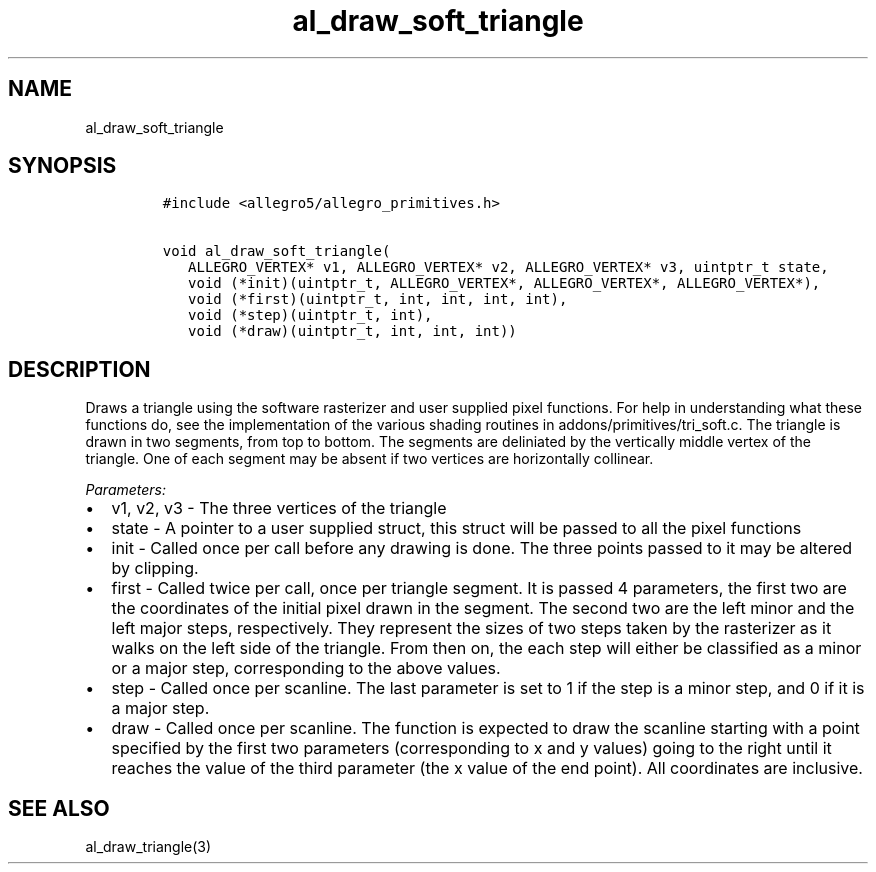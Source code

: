 .TH al_draw_soft_triangle 3 "" "Allegro reference manual"
.SH NAME
.PP
al_draw_soft_triangle
.SH SYNOPSIS
.IP
.nf
\f[C]
#include\ <allegro5/allegro_primitives.h>

void\ al_draw_soft_triangle(
\ \ \ ALLEGRO_VERTEX*\ v1,\ ALLEGRO_VERTEX*\ v2,\ ALLEGRO_VERTEX*\ v3,\ uintptr_t\ state,
\ \ \ void\ (*init)(uintptr_t,\ ALLEGRO_VERTEX*,\ ALLEGRO_VERTEX*,\ ALLEGRO_VERTEX*),
\ \ \ void\ (*first)(uintptr_t,\ int,\ int,\ int,\ int),
\ \ \ void\ (*step)(uintptr_t,\ int),
\ \ \ void\ (*draw)(uintptr_t,\ int,\ int,\ int))
\f[]
.fi
.SH DESCRIPTION
.PP
Draws a triangle using the software rasterizer and user supplied
pixel functions.
For help in understanding what these functions do, see the
implementation of the various shading routines in
addons/primitives/tri_soft.c.
The triangle is drawn in two segments, from top to bottom.
The segments are deliniated by the vertically middle vertex of the
triangle.
One of each segment may be absent if two vertices are horizontally
collinear.
.PP
\f[I]Parameters:\f[]
.IP \[bu] 2
v1, v2, v3 - The three vertices of the triangle
.IP \[bu] 2
state - A pointer to a user supplied struct, this struct will be
passed to all the pixel functions
.IP \[bu] 2
init - Called once per call before any drawing is done.
The three points passed to it may be altered by clipping.
.IP \[bu] 2
first - Called twice per call, once per triangle segment.
It is passed 4 parameters, the first two are the coordinates of the
initial pixel drawn in the segment.
The second two are the left minor and the left major steps,
respectively.
They represent the sizes of two steps taken by the rasterizer as it
walks on the left side of the triangle.
From then on, the each step will either be classified as a minor or
a major step, corresponding to the above values.
.IP \[bu] 2
step - Called once per scanline.
The last parameter is set to 1 if the step is a minor step, and 0
if it is a major step.
.IP \[bu] 2
draw - Called once per scanline.
The function is expected to draw the scanline starting with a point
specified by the first two parameters (corresponding to x and y
values) going to the right until it reaches the value of the third
parameter (the x value of the end point).
All coordinates are inclusive.
.SH SEE ALSO
.PP
al_draw_triangle(3)
